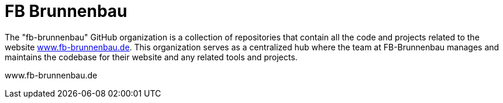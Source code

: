 = FB Brunnenbau

The "fb-brunnenbau" GitHub organization is a collection of repositories that contain all the code and projects related to the website link:https://www.fb-brunnenbau.de[www.fb-brunnenbau.de]. This organization serves as a centralized hub where the team at FB-Brunnenbau manages and maintains the codebase for their website and any related tools and projects.

www.fb-brunnenbau.de
